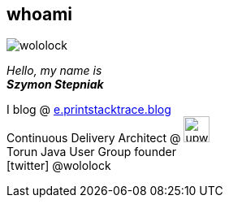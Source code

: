 [.stretch.whoami]
== whoami

[.author.animation-slide-left]
image::wololock.jpg[scaledwidth=20%]

[.lora.animation-slide-bottom.text-left.margin-left-200.font-3rem]
_Hello, my name is_ +
_[.mark]**Szymon Stepniak**_


[.animation-slide-right.text-left.margin-left-200.margin-top-30]
I blog @ https://e.printstacktrace.blog[e.printstacktrace.blog] +
Continuous Delivery Architect @ image:upwork.jpg[height=32,role="upwork"] +
Torun Java User Group founder +
icon:twitter[] @wololock
